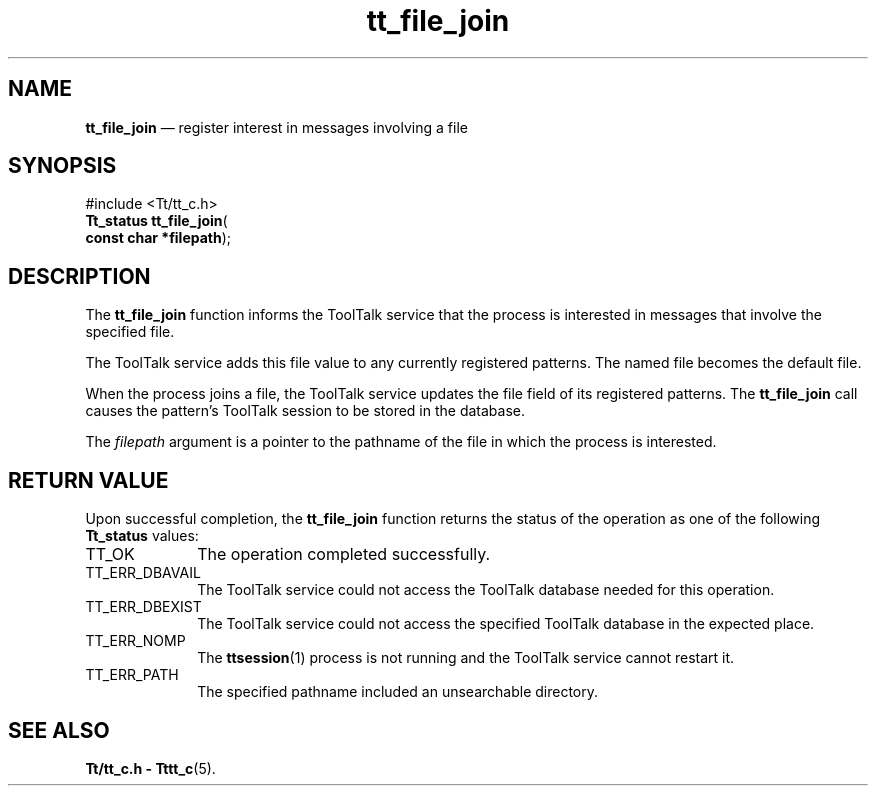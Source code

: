 '\" t
...\" fil_join.sgm /main/5 1996/08/30 12:46:29 rws $
...\" fil_join.sgm /main/5 1996/08/30 12:46:29 rws $-->
.de P!
.fl
\!!1 setgray
.fl
\\&.\"
.fl
\!!0 setgray
.fl			\" force out current output buffer
\!!save /psv exch def currentpoint translate 0 0 moveto
\!!/showpage{}def
.fl			\" prolog
.sy sed -e 's/^/!/' \\$1\" bring in postscript file
\!!psv restore
.
.de pF
.ie     \\*(f1 .ds f1 \\n(.f
.el .ie \\*(f2 .ds f2 \\n(.f
.el .ie \\*(f3 .ds f3 \\n(.f
.el .ie \\*(f4 .ds f4 \\n(.f
.el .tm ? font overflow
.ft \\$1
..
.de fP
.ie     !\\*(f4 \{\
.	ft \\*(f4
.	ds f4\"
'	br \}
.el .ie !\\*(f3 \{\
.	ft \\*(f3
.	ds f3\"
'	br \}
.el .ie !\\*(f2 \{\
.	ft \\*(f2
.	ds f2\"
'	br \}
.el .ie !\\*(f1 \{\
.	ft \\*(f1
.	ds f1\"
'	br \}
.el .tm ? font underflow
..
.ds f1\"
.ds f2\"
.ds f3\"
.ds f4\"
.ta 8n 16n 24n 32n 40n 48n 56n 64n 72n 
.TH "tt_file_join" "library call"
.SH "NAME"
\fBtt_file_join\fP \(em register interest in messages involving a file
.SH "SYNOPSIS"
.PP
.nf
#include <Tt/tt_c\&.h>
\fBTt_status \fBtt_file_join\fP\fR(
\fBconst char *\fBfilepath\fR\fR);
.fi
.SH "DESCRIPTION"
.PP
The
\fBtt_file_join\fP function
informs the ToolTalk service that the process is interested in messages
that involve the specified file\&.
.PP
The ToolTalk service adds this file value to any currently registered patterns\&.
The named file becomes the default file\&.
.PP
When the process joins a file, the ToolTalk service updates the file field
of its registered patterns\&.
The
\fBtt_file_join\fP call causes the pattern\&'s ToolTalk
session to be stored in the database\&.
.PP
The
\fIfilepath\fP argument is a pointer to the pathname of the file in which the
process is interested\&.
.SH "RETURN VALUE"
.PP
Upon successful completion, the
\fBtt_file_join\fP function returns the status of the operation as one of the following
\fBTt_status\fR values:
.IP "TT_OK" 10
The operation completed successfully\&.
.IP "TT_ERR_DBAVAIL" 10
The ToolTalk service could not access the
ToolTalk database needed for this operation\&.
.IP "TT_ERR_DBEXIST" 10
The ToolTalk service could not access the
specified ToolTalk database in the expected place\&.
.IP "TT_ERR_NOMP" 10
The
\fBttsession\fP(1) process is not running and the ToolTalk service cannot restart it\&.
.IP "TT_ERR_PATH" 10
The specified pathname included an unsearchable directory\&.
.SH "SEE ALSO"
.PP
\fBTt/tt_c\&.h - Tttt_c\fP(5)\&.
...\" created by instant / docbook-to-man, Sun 02 Sep 2012, 09:40
